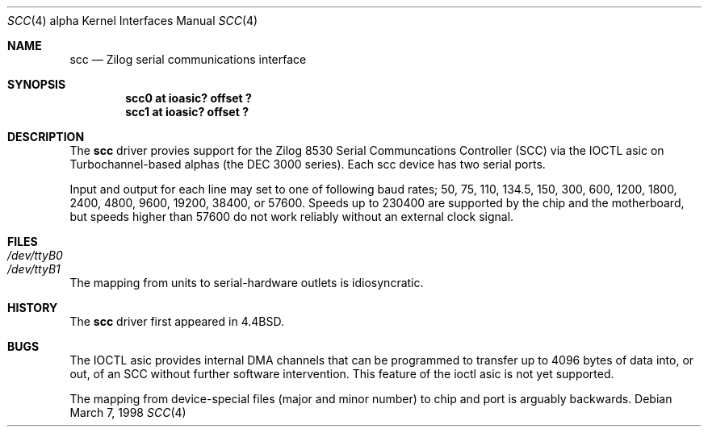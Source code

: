 .\"
.\" Copyright (c) 1996 Jonathan Stone.
.\" All rights reserved.
.\"
.\" Redistribution and use in source and binary forms, with or without
.\" modification, are permitted provided that the following conditions
.\" are met:
.\" 1. Redistributions of source code must retain the above copyright
.\"    notice, this list of conditions and the following disclaimer.
.\" 2. Redistributions in binary form must reproduce the above copyright
.\"    notice, this list of conditions and the following disclaimer in the
.\"    documentation and/or other materials provided with the distribution.
.\" 3. All advertising materials mentioning features or use of this software
.\"    must display the following acknowledgement:
.\"      This product includes software developed by Jonathan Stone.
.\" 3. The name of the author may not be used to endorse or promote products
.\"    derived from this software without specific prior written permission
.\"
.\" THIS SOFTWARE IS PROVIDED BY THE AUTHOR ``AS IS'' AND ANY EXPRESS OR
.\" IMPLIED WARRANTIES, INCLUDING, BUT NOT LIMITED TO, THE IMPLIED WARRANTIES
.\" OF MERCHANTABILITY AND FITNESS FOR A PARTICULAR PURPOSE ARE DISCLAIMED.
.\" IN NO EVENT SHALL THE AUTHOR BE LIABLE FOR ANY DIRECT, INDIRECT,
.\" INCIDENTAL, SPECIAL, EXEMPLARY, OR CONSEQUENTIAL DAMAGES (INCLUDING, BUT
.\" NOT LIMITED TO, PROCUREMENT OF SUBSTITUTE GOODS OR SERVICES; LOSS OF USE,
.\" DATA, OR PROFITS; OR BUSINESS INTERRUPTION) HOWEVER CAUSED AND ON ANY
.\" THEORY OF LIABILITY, WHETHER IN CONTRACT, STRICT LIABILITY, OR TORT
.\" (INCLUDING NEGLIGENCE OR OTHERWISE) ARISING IN ANY WAY OUT OF THE USE OF
.\" THIS SOFTWARE, EVEN IF ADVISED OF THE POSSIBILITY OF SUCH DAMAGE.
.\"
.\"	$OpenBSD$
.\"
.Dd March 7, 1998
.Dt SCC 4 alpha
.Os
.Sh NAME
.Nm scc
.Nd
Zilog serial communications interface
.Sh SYNOPSIS
.Cd "scc0 at ioasic? offset ?"
.Cd "scc1 at ioasic? offset ?"
.Sh DESCRIPTION
The
.Nm
driver provies support for the Zilog 8530 Serial Communcations
Controller (SCC) via the IOCTL asic on Turbochannel-based alphas
(the DEC 3000 series).  Each scc device has two serial
ports.
.Pp
Input and output for each line may set to one of following baud rates;
50, 75, 110, 134.5, 150, 300, 600, 1200, 1800, 2400, 4800, 9600,
19200, 38400, or 57600.
Speeds up to 230400 are supported by the chip and the motherboard,
but speeds  higher than 57600 do not work reliably without an external
clock signal.
.Sh FILES
.Bl -tag -width Pa
.It Pa /dev/ttyB0
.It Pa /dev/ttyB1
.El
.Pp
The mapping from units to serial-hardware outlets is idiosyncratic.
.Sh HISTORY
The
.Nm
driver first appeared in
.Bx 4.4 .
.Sh BUGS
The IOCTL asic provides internal DMA channels that can be programmed
to transfer  up to 4096 bytes of data into, or out, of an SCC without
further software intervention.  This feature of the ioctl asic is not
yet supported.
.Pp
The mapping from device-special files (major and minor number) to chip
and port is arguably backwards.
